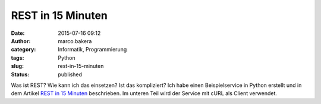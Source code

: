 REST in 15 Minuten
##################
:date: 2015-07-16 09:12
:author: marco.bakera
:category: Informatik, Programmierung
:tags: Python
:slug: rest-in-15-minuten
:status: published

Was ist REST? Wie kann ich das einsetzen? Ist das kompliziert? Ich habe
einen Beispielservice in Python erstellt und in dem Artikel `REST in 15
Minuten <https://www.bakera.de/dokuwiki/doku.php/schule/rest_in_15_minuten>`__
beschrieben. Im unteren Teil wird der Service mit cURL als Client
verwendet.
